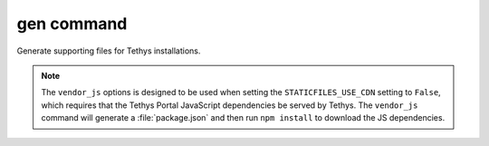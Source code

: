 .. _tethys_gen_cmd:

gen command
***********

Generate supporting files for Tethys installations.

.. note::

    The ``vendor_js`` options is designed to be used when setting the ``STATICFILES_USE_CDN`` setting to ``False``, which requires that the Tethys Portal JavaScript dependencies be served by Tethys. The ``vendor_js`` command will generate a :file:`package.json` and then run ``npm install`` to download the JS dependencies.

.. argparse::
   :module: tethys_cli
   :func: tethys_command_parser
   :prog: tethys
   :path: gen